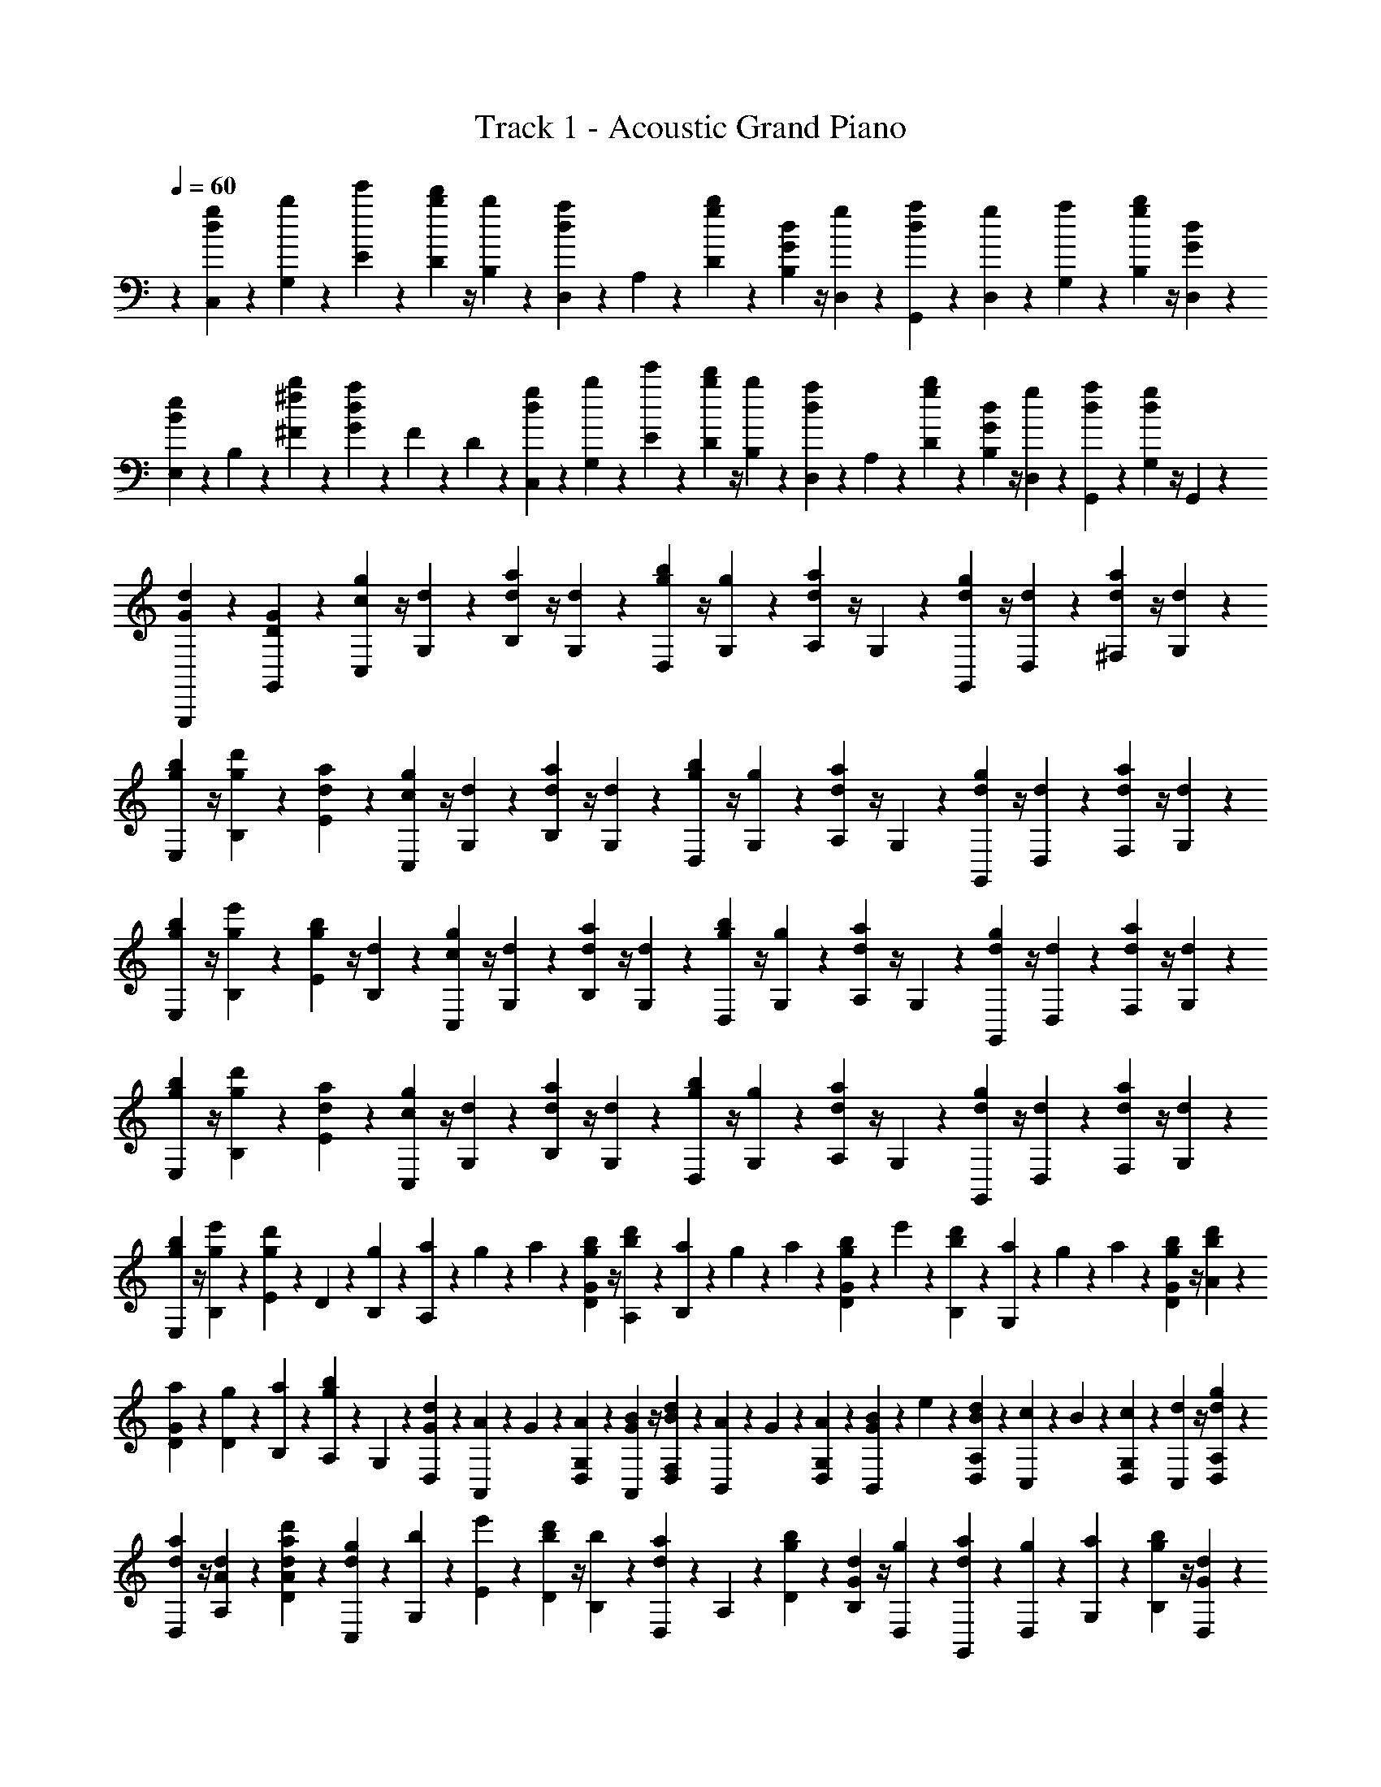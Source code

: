 X: 1
T: Track 1 - Acoustic Grand Piano
Z: ABC Generated by Starbound Composer v0.8.6
L: 1/4
Q: 1/4=60
K: C
z [C,/12d/12g/12] z/12 [G,/12b/12] z/12 [E/12e'/12] z/12 [D/12b/12d'/12] z/4 [B,/12b/12] z/12 [D,/12d/12a/12] z/12 A,/12 z/12 [D/12g/12b/12] z/12 [B,/12G/12d/12] z/4 [D,/12g/12] z/12 [G,,/12d/12a/12] z/12 [D,/12g/12] z/12 [G,/12a/12] z/12 [B,/12g/12b/12] z/4 [D,/12G/12d/12] z/12 
[E,/12B/12e/12] z/12 B,/12 z/12 [^F/12^f/12b/12] z/12 [G/12d/12a/12] z/12 F/12 z/12 D/12 z/12 [C,/12d/12g/12] z/12 [G,/12b/12] z/12 [E/12e'/12] z/12 [D/12b/12d'/12] z/4 [B,/12b/12] z/12 [D,/12d/12a/12] z/12 A,/12 z/12 [D/12g/12b/12] z/12 [B,/12G/12d/12] z/4 [D,/12g/12] z/12 [G,,/12d/12a/12] z5/12 [G,/12d/12g/12] z/4 G,,/12 z/12 
[G,,,/12G/12d/12] z5/12 [G,,/12D/12G/12] z5/12 [C,/12c/12g/12] z/4 [G,/12d/12] z/12 [B,/12d/12a/12] z/4 [G,/12d/12] z/12 [D,/12g/12b/12] z/4 [G,/12g/12] z/12 [A,/12d/12a/12] z/4 G,/12 z/12 [G,,/12d/12g/12] z/4 [D,/12d/12] z/12 [^F,/12d/12a/12] z/4 [G,/12d/12] z/12 
[E,/12g/12b/12] z/4 [B,/12g/12d'/12] z/12 [E/12d/12a/12] z5/12 [C,/12c/12g/12] z/4 [G,/12d/12] z/12 [B,/12d/12a/12] z/4 [G,/12d/12] z/12 [D,/12g/12b/12] z/4 [G,/12g/12] z/12 [A,/12d/12a/12] z/4 G,/12 z/12 [G,,/12d/12g/12] z/4 [D,/12d/12] z/12 [F,/12d/12a/12] z/4 [G,/12d/12] z/12 
[E,/12g/12b/12] z/4 [B,/12g/12e'/12] z/12 [E/12g/12b/12] z/4 [B,/12d/12] z/12 [C,/12c/12g/12] z/4 [G,/12d/12] z/12 [B,/12d/12a/12] z/4 [G,/12d/12] z/12 [D,/12g/12b/12] z/4 [G,/12g/12] z/12 [A,/12d/12a/12] z/4 G,/12 z/12 [G,,/12d/12g/12] z/4 [D,/12d/12] z/12 [F,/12d/12a/12] z/4 [G,/12d/12] z/12 
[E,/12g/12b/12] z/4 [B,/12g/12d'/12] z/12 [E/12d/12a/12] z5/12 [C,/12c/12g/12] z/4 [G,/12d/12] z/12 [B,/12d/12a/12] z/4 [G,/12d/12] z/12 [D,/12g/12b/12] z/4 [G,/12g/12] z/12 [A,/12d/12a/12] z/4 G,/12 z/12 [G,,/12d/12g/12] z/4 [D,/12d/12] z/12 [F,/12d/12a/12] z/4 [G,/12d/12] z/12 
[E,/12g/12b/12] z/4 [B,/12g/12e'/12] z/12 [E/12g/12d'/12] z/12 D/12 z/12 [g/12B,/12] z/12 [a/12A,/12] z/12 g/12 z/12 a/12 z/12 [g/12D/12b/12G/12] z/4 [A,/12b/12d'/12] z/12 [B,/12a/12] z/12 g/12 z/12 a/12 z/12 [g/12D/12b/12G/12] z/12 e'/12 z/12 [B,/12b/12d'/12] z/12 [G,/12a/12] z/12 g/12 z/12 a/12 z/12 [g/12D/12b/12G/12] z/4 [A/12b/12d'/12] z/12 
[D/12G/12a/12] z/12 [D/12g/12] z/12 [B,/12a/12] z/12 [A,/12g/12b/12] z/12 G,/12 z/12 [G/12D,/12d/12] z/12 [A,,/12A/12] z/12 G/12 z/12 [G,/12D,/12A/12] z/12 [G/12A,,/12B/12] z/4 [B/12D,/12d/12F,/12] z/12 [B,,/12A/12] z/12 G/12 z/12 [D,/12G,/12A/12] z/12 [G/12B,,/12B/12] z/12 e/12 z/12 [A,/12B/12D,/12d/12] z/12 [c/12C,/12] z/12 B/12 z/12 [G,/12c/12D,/12] z/12 [d/12C,/12] z/4 [D,/12A,/12d/12g/12] z/12 
[D,/12d/12a/12] z/4 [A,/12A/12d/12] z/12 [D/12d'/12a/12A/12d/12] z5/12 [C,/12d/12g/12] z/12 [G,/12b/12] z/12 [E/12e'/12] z/12 [D/12b/12d'/12] z/4 [B,/12b/12] z/12 [D,/12d/12a/12] z/12 A,/12 z/12 [D/12g/12b/12] z/12 [B,/12G/12d/12] z/4 [D,/12g/12] z/12 [G,,/12d/12a/12] z/12 [D,/12g/12] z/12 [G,/12a/12] z/12 [B,/12g/12b/12] z/4 [D,/12G/12d/12] z/12 
[E,/12B/12e/12] z/12 B,/12 z/12 [F/12f/12b/12] z/12 [G/12d/12a/12] z/12 F/12 z/12 D/12 z/12 [C,/12d/12g/12] z/12 [G,/12b/12] z/12 [E/12e'/12] z/12 [D/12b/12d'/12] z/4 [B,/12b/12] z/12 [D,/12d/12a/12] z/12 A,/12 z/12 [D/12g/12b/12] z/12 [B,/12G/12d/12] z/4 [D,/12g/12] z/12 [G,,/12d/12a/12] z/12 [D,/12g/12] z/12 [G,/12a/12] z/12 [B,/12g/12b/12] z/4 [D,/12g/12d'/12] z/12 
[E,/12d/12a/12] z/12 [B,/12g/12] z/12 [D/12a/12] z/12 [B,/12g/12d'/12] z5/12 [C/12d'/12g'/12] z/12 [G/12b'/12] z/12 [e/12e''/12] z/12 [d/12b'/12d''/12] z/4 [B/12b'/12] z/12 [D/12d'/12a'/12] z/12 A/12 z/12 [d/12g'/12b'/12] z/12 [B/12g/12d'/12] z/4 [D/12g'/12] z/12 [G,/12d'/12a'/12] z/12 [D/12g'/12] z/12 [G/12a'/12] z/12 [B/12g'/12b'/12] z/4 [D/12g/12d'/12] z/12 
[E/12b/12e'/12] z/12 B/12 z/12 [^f'/12b'/12f/12] z/12 [d'/12a'/12g/12] z/12 f/12 z/12 d/12 z/12 [C/12d'/12g'/12] z/12 [G/12b'/12] z/12 [e/12e''/12] z/12 [d/12b'/12d''/12] z/4 [B/12b'/12] z/12 [D/12d'/12a'/12] z/12 A/12 z/12 [g'/12b'/12d/12] z/12 [g/12d'/12B/12] z/4 [D/12g'/12] z/12 [G,/12d'/12a'/12] z5/12 [G/12d'/12g'/12] z/4 G,/12 z/12 
[G,,/12g/12d'/12] z5/12 [G,/12d/12g/12] z5/12 [C,/12G/12d/12] z/4 G,/12 z/12 B,/12 z/4 G,/12 z/12 D,/12 z/4 G,/12 z/12 A,/12 z/4 [G,/12D/12] z/12 [G,,/12D/12A/12] z/4 D,/12 z/12 F,/12 z/4 G,/12 z/12 
[E,/12G/12B/12] z/4 B,/12 z/12 E/12 z/4 G/12 z/12 [C,/12G/12d/12] z/4 [G,/12G/12] z/12 [B,/12d/12f/12] z/4 [G,/12d/12] z/12 [D,/12d/12g/12] z/4 [G,/12d/12] z/12 [A,/12d/12a/12] z/4 [G,/12d/12] z/12 [G,,/12g/12b/12] z/4 [D,/12b/12d'/12] z/12 [F,/12f/12a/12] z/4 [G,/12g/12b/12] z/12 
[E,/12e/12g/12] z/4 [B,/12d/12f/12] z/12 [E/12A/12d/12] z/4 [B,/12G/12B/12] z/12 [C,/12c/12g/12] z/4 [G,/12d/12] z/12 [B,/12d/12a/12] z/4 [G,/12d/12] z/12 [D,/12g/12b/12] z/4 [G,/12g/12] z/12 [A,/12d/12a/12] z/4 G,/12 z/12 [G,,/12d/12g/12] z/4 [D,/12d/12] z/12 [F,/12d/12a/12] z/4 [G,/12d/12] z/12 
[E,/12g/12b/12] z/4 [B,/12g/12d'/12] z/12 [E/12d/12a/12] z5/12 [C,/12c/12g/12] z/4 [G,/12d/12] z/12 [B,/12d/12a/12] z/4 [G,/12d/12] z/12 [D,/12g/12b/12] z/4 [G,/12g/12] z/12 [A,/12d/12a/12] z/4 G,/12 z/12 [G,,/12d/12g/12] z/4 [D,/12d/12] z/12 [F,/12d/12a/12] z/4 [G,/12d/12] z/12 
[E,/12g/12b/12] z/4 [B,/12g/12e'/12] z/12 [E/12g/12d'/12] z/4 [B,/12b/12] z/12 [C/12c/12g/12] z/4 G/12 z/12 [B/12g/12d'/12] z5/12 [D/12d/12a/12] z/4 G/12 z/12 [A/12d/12] z5/12 [B,/12B/12f/12] z/4 [F/12g/12] z/12 [A/12d/12a/12] z/4 b/12 z/12 
[E/12B/12e/12] z/4 B/12 z/12 g/12 z/4 f/12 z/12 [c/12c'/12g'/12] z/4 g/12 z/12 [b/12g'/12d''/12] z5/12 [d/12d'/12a'/12] z/4 g/12 z/12 [a/12d'/12] z5/12 [B/12b/12f'/12] z/4 [f/12g'/12] z/12 [a/12d'/12a'/12] z/4 b'/12 z/12 
[e/12b/12g'/12] z/4 [g/12d'/12f'/12] z/12 [B/12d'/12] z/4 [d/12b/12] z/12 [C/24d'/24g'/24] z/8 [G/24f'/24] z/8 [A/24a/24d'/24] z/8 [D/24f/24b/24] z/8 [G/24a/24] z/8 [A/24a/24d'/24] z/8 [B,/24e/24a/24] z/8 [F/24g/24] z/8 [G/24d/24f/24] z/8 [e/24b/24E/24] z7/24 [D/24f/24] z/24 d'/24 f'/24 [C/24d'/24g'/24] z/8 [G/24f'/24] z/8 [A/24a/24d'/24] z/8 [D/24f/24b/24] z/8 [G/24a/24] z/8 [A/24a/24d'/24] z/8 
[B,/24e/24a/24] z/8 [F/24g/24] z/8 [G/24d/24f/24] z/8 [E/24B/24e/24] z11/24 [C,/24g/24] z/8 [G,/24f/24] z/8 [A,/24d/24] z/8 [D,/24B/24] z/8 [G,/24A/24] z/8 [A,/24d/24] z/8 [B,,/24A/24] z/8 [F,/24G/24] z/8 [G,/24F/24] z/8 [B/24E,/24] z7/24 [D,/24F/24] z/24 d/24 f/24 [C,/24g/24] z/8 [G,/24f/24] z/8 [A,/24d/24] z/8 [D,/24B/24] z/8 [G,/24A/24] z/8 [A,/24d/24] z/8 
[B,,/24A/24] z/8 [F,/24G/24] z/8 [G,/24F/24] z/8 [E/24E,/24] z/8 B/12 z/12 A/12 z/12 [C,/12C/12G/12] z/12 G,/12 z/12 [B,/12E/12] z/12 [G,/12E/12] z/12 [C/12A/12d/12] z/12 [G,/12G/12c/12] z/12 [D,/12F/12B/12] z/12 G,/12 z/12 [A,/12D/12F/12] z/12 [D,/12D/12F/12] z5/12 [E,/12E/12A/12] z/12 A,/12 z/12 [B,/12E/12] z/12 [E,/12A/12] z/12 [E/12B/12] z/12 [E,/12A/12] z/12 
[^G,/12E/12^G/12] z/12 [E,/12E/12] z/12 [^G,,/12E,/12B,/12] z/12 [E,,/12G,/12] z/4 B,,/12 z/12 [C,/12=G,/12C/12] z/12 E,/12 z/12 [G,/12C/12] z/12 [E,/12C/12] z/12 [B,/12D/12] z/12 [E,/12C/12E/12] z/12 [D,/12D/12F/12] z/12 F,/12 z/12 [D,/12A,/12D/12] z/12 [A,,/12D,/12A,/12] z5/12 [E,/12E/12A/12] z/12 A,/12 z/12 [E/12B,/12] z/12 [A,/12A/12] z/12 [E/12G/12B/12] z/12 [A,/12A/12] z/12 
[E/12G/12E,/12] z/12 B,/12 z/12 E/12 z/12 G/12 z/12 B/12 z/12 e/12 f/12 [C/12g/12] z/12 =G/12 z/12 [B/12e/12] z/12 [G/12e/12] z/12 [c/12d'/12] z/12 [G/12c'/12] z/12 [D/12b/12] z/12 G/12 z/12 [A/12f/12] z/12 [D/12f/12] z5/12 [E/12a/12] z/12 A/12 z/12 [B/12e/12] z/12 [E/12a/12] z/12 [e/12b/12] z/12 [E/12a/12] z/12 
[^G/12^g/12] z/12 [E/12e/12] z/12 [^G,/12B/12] z/12 [E,/12G/12] z/4 B,/12 z/12 [C/12c/12] z/12 E/12 z/12 [=G/12c/12] z/12 [E/12c/12] z/12 [B/12d/12] z/12 [E/12e/12] z/12 [D/12f/12] z/12 F/12 z/12 [D/12d/12] z/12 [A,/12A/12] z5/12 [E/12a/12] z/12 A/12 z/12 [B/12e/12] z/12 [A/12a/12] z/12 [e/12b/12] z/12 [A/12a/12] z/12 
[E/12g/12] z/12 B/12 z/12 e/12 z/12 g/12 z/12 b/12 z/12 e'/12 f'/12 [C/24c/24g'/24] z/8 f'/24 z/8 d'/24 z/8 [D/24d/24b/24] z/8 a/24 z/8 d'/24 z/8 [E/24e/24a/24] z/8 b/24 z/8 a/24 z/8 [E,/24E/24g/24] z7/24 e/24 z/24 f/24 z/24 [C,/24C/24=g/24] z/8 f/24 z/8 d/24 z/8 [D,/24D/24B/24] z/8 A/24 z/8 d/24 z/8 
[E,/24E/24A/24] z/8 d/24 z/8 e/24 z/8 [E,,/24E,/24B/24] z7/24 e'/24 z/24 f'/24 z/24 [C/24c/24g'/24] z/8 f'/24 z/8 d'/24 z/8 [D/24d/24b/24] z/8 a/24 z/8 d'/24 z/8 [E/24e/24a/24] z/8 b/24 z/8 a/24 z/8 [E,/24E/24^g/24] z7/24 e/24 z/24 f/24 z/24 [C,/24C/24=g/24] z/8 f/24 z/8 d/24 z/8 [D,/24D/24B/24] z/8 A/24 z/8 d/24 z/8 
[E,/24E/24A/24] z/8 d/24 z/8 e/24 z/8 [E,/12E/12a/12d'/12] z/12 [d/12g/12] z/12 [D,/12D/12B/12f/12] z/12 [C,/12d/12g/12] z/12 [=G,/12b/12] z/12 [E/12e'/12] z/12 [D/12b/12d'/12] z/4 [B,/12b/12] z/12 [D,/12d/12a/12] z/12 A,/12 z/12 [D/12g/12b/12] z/12 [B,/12G/12d/12] z/4 [D,/12g/12] z/12 [=G,,/12d/12a/12] z/12 [D,/12g/12] z/12 [G,/12a/12] z/12 [B,/12g/12b/12] z/4 [D,/12G/12d/12] z/12 
[E,/12B/12e/12] z/12 B,/12 z/12 [f/12b/12F/12] z/12 [d/12a/12G/12] z/12 F/12 z/12 D/12 z/12 [C,/12d/12g/12] z/12 [G,/12b/12] z/12 [E/12e'/12] z/12 [D/12b/12d'/12] z/4 [B,/12b/12] z/12 [D,/12d/12a/12] z/12 A,/12 z/12 [D/12g/12b/12] z/12 [B,/12G/12d/12] z/4 [D,/12g/12] z/12 [G,,/12d/12a/12] z/12 [D,/12g/12] z/12 [G,/12a/12] z/12 [B,/12g/12b/12] z/4 [D,/12g/12d'/12] z/12 
[E,/12d/12a/12] z/12 [B,/12g/12] z/12 [D/12a/12] z/12 [B,/12g/12d'/12] z5/12 [C,/12d/12g/12] z/12 [G,/12b/12] z/12 [E/12e'/12] z/12 [D/12b/12d'/12] z/4 [B,/12b/12] z/12 [D,/12d/12a/12] z/12 A,/12 z/12 [D/12g/12b/12] z/12 [B,/12G/12d/12] z/4 [D,/12g/12] z/12 [G,,/12d/12a/12] z/12 [D,/12g/12] z/12 [G,/12a/12] z/12 [B,/12g/12b/12] z/4 [D,/12G/12d/12] z/12 
[E,/12B/12e/12] z/12 B,/12 z/12 [f/12b/12F/12] z/12 [d/12a/12G/12] z/12 F/12 z/12 D/12 z/12 [C,/12d/12g/12] z/12 [G,/12b/12] z/12 [E/12e'/12] z/12 [D/12b/12d'/12] z/4 [B,/12b/12] z/12 [D,/12d/12a/12] z/12 A,/12 z/12 [D/12g/12b/12] z/12 [B,/12G/12d/12] z/4 [D,/12g/12] z/12 [C,/24d/24g/24] z/8 [G,/24b/24] z/8 [E/24e'/24] z/8 [D/24b/24d'/24] z7/24 [B,/24b/24] z/8 
[D,/24d/24a/24] z/8 A,/24 z/8 [D/24g/24b/24] z/8 [B,/24G/24d/24] z7/24 [D,/24g/24] z/8 [G,,/24d/24a/24] z/8 [D,/24g/24] z/8 [G,/24a/24] z/8 [B,/24g/24b/24] z7/24 [D,/24G/24d/24] z/8 [E,/24B/24e/24] z/8 B,/24 z/8 [f/24b/24F/24] z/8 [d/24a/24G/24] z/8 F/24 z/8 D/24 z/8 [d/24g/24C,/24] z/8 [G,/24b/24] z/8 [E/24e'/24] z/8 [D/24b/24d'/24] z7/24 [B,/24b/24] z/8 
[D,/24d/24a/24] z/8 A,/24 z/8 [D/24g/24b/24] z/8 [B,/24G/24d/24] z7/24 [D,/24g/24] z/8 [G,,/24d/24a/24] z/8 [D,/24g/24] z/8 [G,/24a/24] z/8 [B,/24g/24b/24] z7/24 [D,/24g/24d'/24] z/8 [E,/24d/24a/24] z/8 [B,/24g/24] z/8 [D/24a/24] z/8 [B,/24g/24d'/24] z/8 [g'/24b'/24] z/8 [g'/24b'/24] z/8 [C,/24d/24g/24] z/8 [G,/24b/24] z/8 [E/24e'/24] z/8 [D/24b/24d'/24] z7/24 [B,/24b/24] z/8 
[D,/24d/24a/24] z/8 A,/24 z/8 [D/24g/24b/24] z/8 [B,/24G/24d/24] z7/24 [D,/24g/24] z/8 [G,,/24d/24a/24] z/8 [D,/24g/24] z/8 [G,/24a/24] z/8 [B,/24g/24b/24] z7/24 [D,/24G/24d/24] z/8 [E,/24B/24e/24] z/8 B,/24 z/8 [f/24b/24F/24] z/8 [d/24a/24G/24] z/8 F/24 z/8 D/24 z/8 [d/24C,/24g/24] z/8 [G,/24b/24] z/8 [E/24e'/24] z/8 [D/24b/24d'/24] z7/24 [B,/24b/24] z/8 
[D,/24d/24a/24] z/8 A,/24 z/8 [D/24g/24b/24] z/8 [B,/24G/24d/24] z7/24 [D,/24g/24] z/8 [G,,/24G,/24d/24a/24] z11/24 [G,/24G/24d/24g/24] z7/24 [G,,/24G,/24] z/8 [G,,,/24G,,/24G/24d/24] z11/24 [D/24G/24G,,/24] z/24 D,/12 D/12 A/12 a/12 d'/12 [C,/12d/12g/12] z/12 [G,/12b/12] z/12 [E/12e'/12] z/12 [D/12b/12d'/12] z/4 [B,/12b/12] z/12 
[D,/12d/12a/12] z/12 A,/12 z/12 [D/12g/12b/12] z/12 [B,/12G/12d/12] z/4 [D,/12g/12] z/12 [G,,/12d/12a/12] z/12 [D,/12g/12] z/12 [G,/12a/12] z/12 [B,/12g/12b/12] z/4 [D,/12G/12d/12] z/12 [E,/12B/12e/12] z/12 B,/12 z/12 [f/12b/12F/12] z/12 [d/12a/12G/12] z/12 F/12 z/12 D/12 z/12 [d/12C,/12g/12] z/12 [G,/12b/12] z/12 [E/12e'/12] z/12 [D/12b/12d'/12] z/4 [B,/12b/12] z/12 
[D,/12d/12a/12] z/12 A,/12 z/12 [D/12g/12b/12] z/12 [B,/12G/12d/12] z/4 [D,/12g/12] z/12 [G,,/12d/12a/12] z/12 [D,/12g/12] z/12 [G,/12a/12] z/12 [B,/12g/12b/12] z/4 [D,/12g/12d'/12] z/12 [E,/12d/12a/12] z/12 [B,/12g/12] z/12 [D/12a/12] z/12 [B,/12g/12d'/12] z5/12 [C/12d'/12g'/12] z/12 [G/12b'/12] z/12 [e/12e''/12] z/12 [d/12b'/12d''/12] z/4 [B/12b'/12] z/12 
[D/12d'/12a'/12] z/12 A/12 z/12 [d/12g'/12b'/12] z/12 [B/12g/12d'/12] z/4 [D/12g'/12] z/12 [G,/12d'/12a'/12] z/12 [D/12g'/12] z/12 [G/12a'/12] z/12 [B/12g'/12b'/12] z/4 [D/12g/12d'/12] z/12 [E/12b/12e'/12] z/12 B/12 z/12 [f'/12b'/12f/12] z/12 [d'/12a'/12g/12] z/12 f/12 z/12 d/12 z/12 [d'/12C/12g'/12] z/12 [G/12b'/12] z/12 [e/12e''/12] z/12 [d/12b'/12d''/12] z/4 [B/12b'/12] z/12 
[D/12d'/12a'/12] z/12 A/12 z/12 [d/12g'/12b'/12] z/12 [B/12g/12d'/12] z/4 [D/12g'/12] z/12 [G,/12d'/12a'/12] z5/12 [G/12d'/12g'/12] z/4 G,/12 z/12 [G,,/12g/12d'/12] z5/12 [G,/12d/12g/12] z5/12 [C/24c'/24g'/24] z7/24 [G/24d'/24] z/8 [B/24d'/24a'/24] z7/24 [G/24d'/24] z/8 
[D/24g'/24b'/24] z7/24 [G/24g'/24] z/8 [A/24d'/24a'/24] z7/24 G/24 z/8 [G,/24d'/24g'/24] z7/24 [D/24d'/24] z/8 [F/24d'/24a'/24] z7/24 [G/24d'/24] z/8 [E/24g'/24b'/24] z7/24 [B/24g'/24d''/24] z/8 [e/24d'/24e''/24] z/8 d''/24 z/8 a'/24 z/8 [C/24c'/24g'/24] z7/24 [G/24d'/24] z/8 [B/24d'/24a'/24] z7/24 [G/24d'/24] z/8 
[D/24g'/24b'/24] z7/24 [G/24g'/24] z/8 [A/24d'/24a'/24] z7/24 G/24 z/8 [G,/24d'/24g'/24] z7/24 [D/24d'/24] z/8 [F/24d'/24a'/24] z7/24 [G/24d'/24] z/8 [E/24g'/24b'/24] z7/24 [B/24g'/24e''/24] z/8 [e/24g'/24b'/24] z7/24 [B/24d'/24] z/8 [C/24c'/24g'/24] z7/24 [G/24d'/24] z/8 [B/24d'/24a'/24] z7/24 [G/24d'/24] z/8 
[D/24g'/24b'/24] z7/24 [G/24g'/24] z/8 [A/24d'/24a'/24] z7/24 G/24 z/8 [G,/24d'/24g'/24] z7/24 [D/24d'/24] z/8 [F/24d'/24a'/24] z7/24 [G/24d'/24] z/8 [E/24g'/24b'/24] z7/24 [B/24g'/24d''/24] z/8 [e/24d'/24e''/24] z/8 d''/24 z/8 a'/24 z/8 [C/24c'/24g'/24] z7/24 [G/24d'/24] z/8 [B/24d'/24a'/24] z7/24 [G/24d'/24] z/8 
[D/24g'/24b'/24] z7/24 [G/24g'/24] z/8 [A/24d'/24a'/24] z7/24 G/24 z/8 [G,/24d'/24g'/24] z7/24 [D/24d'/24] z/8 [G/24d'/24a'/24] z7/24 [D/24d'/24] z/8 [G,/24d'/24g'/24] z11/24 [d/20G,,/20g/18D,/18] 

